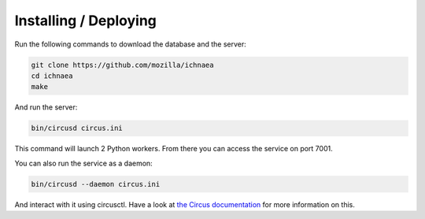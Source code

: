 Installing / Deploying
======================

Run the following commands to download the database and the server:

.. code-block:: bash

   git clone https://github.com/mozilla/ichnaea
   cd ichnaea
   make

And run the server:

.. code-block:: bash

   bin/circusd circus.ini

This command will launch 2 Python workers.
From there you can access the service on port 7001.

You can also run the service as a daemon:

.. code-block:: bash

   bin/circusd --daemon circus.ini

And interact with it using circusctl. Have a look at `the Circus documentation
<https://circus.readthedocs.org/>`_ for more information on this.
